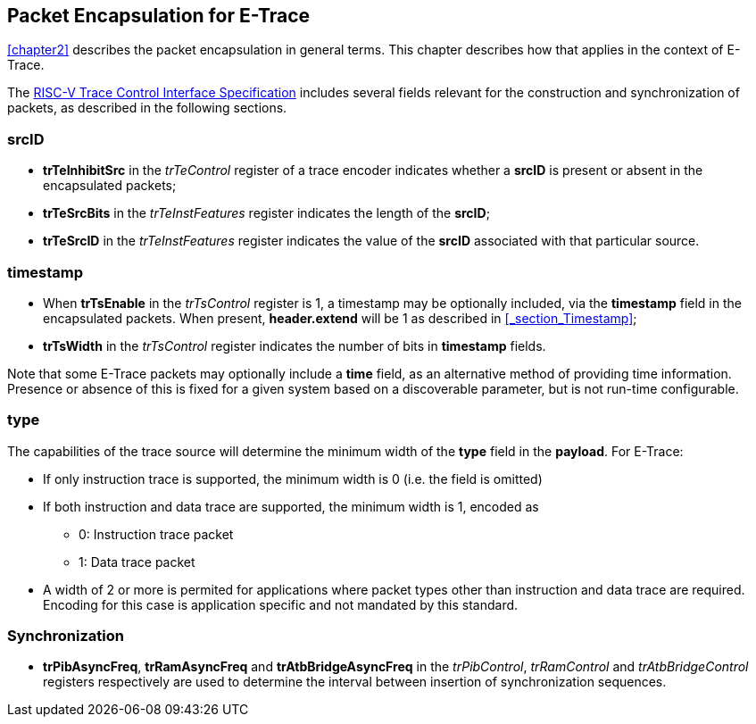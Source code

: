 [[chapter3]]
== Packet Encapsulation for E-Trace

<<chapter2>> describes the packet encapsulation in general terms.  This chapter describes how that applies in the context of E-Trace.

The https://github.com/riscv-non-isa/tg-nexus-trace/blob/master/pdfs/RISC-V-Trace-Control-Interface.pdf[RISC-V Trace Control Interface Specification] includes several fields relevant for the construction and synchronization of packets, as described in the following sections. 

=== *srcID*

* *trTeInhibitSrc* in the _trTeControl_ register of a trace encoder indicates whether a *srcID* is present or absent in the encapsulated packets;
* *trTeSrcBits* in the _trTeInstFeatures_ register indicates the length of the *srcID*;
* *trTeSrcID* in the _trTeInstFeatures_ register indicates the value of the *srcID* associated with that particular source.

=== *timestamp*

* When *trTsEnable* in the _trTsControl_ register is 1, a timestamp may be optionally included, via the *timestamp* field in the encapsulated packets.  When present, *header.extend* will be 1 as described in <<_section_Timestamp>>;
* *trTsWidth* in the _trTsControl_ register indicates the number of bits in *timestamp* fields.  

Note that some E-Trace packets may optionally include a *time* field, as an alternative method of providing time information.  Presence or absence of this is fixed for a given system based on a discoverable parameter, but is not run-time configurable.

=== *type*

The capabilities of the trace source will determine the minimum width of the *type* field in the *payload*.  For E-Trace:

* If only instruction trace is supported, the minimum width is 0 (i.e. the field is omitted)
* If both instruction and data trace are supported, the minimum width is 1, encoded as
- 0: Instruction trace packet
- 1: Data trace packet
* A width of 2 or more is permited for applications where packet types other than instruction and data trace are required.  Encoding for this case is application specific and not mandated by this standard.

=== Synchronization

* *trPibAsyncFreq*, *trRamAsyncFreq* and *trAtbBridgeAsyncFreq* in the _trPibControl_, _trRamControl_ and _trAtbBridgeControl_ registers respectively are used to determine the interval between insertion of synchronization sequences.


